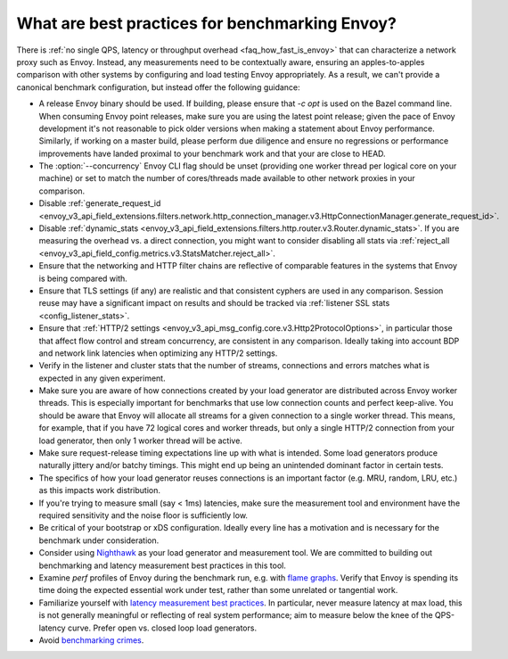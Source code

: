 What are best practices for benchmarking Envoy?
===============================================

There is :ref:`no single QPS, latency or throughput overhead <faq_how_fast_is_envoy>` that can
characterize a network proxy such as Envoy. Instead, any measurements need to be contextually aware,
ensuring an apples-to-apples comparison with other systems by configuring and load testing Envoy
appropriately. As a result, we can't provide a canonical benchmark configuration, but instead offer
the following guidance:

* A release Envoy binary should be used. If building, please ensure that `-c opt`
  is used on the Bazel command line. When consuming Envoy point releases, make
  sure you are using the latest point release; given the pace of Envoy development
  it's not reasonable to pick older versions when making a statement about Envoy
  performance. Similarly, if working on a master build, please perform due diligence
  and ensure no regressions or performance improvements have landed proximal to your
  benchmark work and that your are close to HEAD.

* The :option:`--concurrency` Envoy CLI flag should be unset (providing one worker thread per
  logical core on your machine) or set to match the number of cores/threads made available to other
  network proxies in your comparison.

* Disable :ref:`generate_request_id
  <envoy_v3_api_field_extensions.filters.network.http_connection_manager.v3.HttpConnectionManager.generate_request_id>`.

* Disable :ref:`dynamic_stats
  <envoy_v3_api_field_extensions.filters.http.router.v3.Router.dynamic_stats>`. If you are measuring
  the overhead vs. a direct connection, you might want to consider disabling all stats via
  :ref:`reject_all <envoy_v3_api_field_config.metrics.v3.StatsMatcher.reject_all>`.

* Ensure that the networking and HTTP filter chains are reflective of comparable features
  in the systems that Envoy is being compared with.

* Ensure that TLS settings (if any) are realistic and that consistent cyphers are used in
  any comparison. Session reuse may have a significant impact on results and should be tracked via
  :ref:`listener SSL stats <config_listener_stats>`.

* Ensure that :ref:`HTTP/2 settings <envoy_v3_api_msg_config.core.v3.Http2ProtocolOptions>`, in
  particular those that affect flow control and stream concurrency, are consistent in any
  comparison. Ideally taking into account BDP and network link latencies when optimizing any
  HTTP/2 settings.

* Verify in the listener and cluster stats that the number of streams, connections and errors
  matches what is expected in any given experiment.

* Make sure you are aware of how connections created by your load generator are
  distributed across Envoy worker threads. This is especially important for
  benchmarks that use low connection counts and perfect keep-alive. You should be aware that
  Envoy will allocate all streams for a given connection to a single worker thread. This means,
  for example, that if you have 72 logical cores and worker threads, but only a single HTTP/2
  connection from your load generator, then only 1 worker thread will be active.

* Make sure request-release timing expectations line up with what is intended.
  Some load generators produce naturally jittery and/or batchy timings. This
  might end up being an unintended dominant factor in certain tests.

* The specifics of how your load generator reuses connections is an important factor (e.g. MRU,
  random, LRU, etc.) as this impacts work distribution.

* If you're trying to measure small (say < 1ms) latencies, make sure the measurement tool and
  environment have the required sensitivity and the noise floor is sufficiently low.

* Be critical of your bootstrap or xDS configuration. Ideally every line has a motivation and is
  necessary for the benchmark under consideration.

* Consider using `Nighthawk <https://github.com/envoyproxy/nighthawk>`_ as your
  load generator and measurement tool. We are committed to building out
  benchmarking and latency measurement best practices in this tool.

* Examine `perf` profiles of Envoy during the benchmark run, e.g. with `flame graphs
  <http://www.brendangregg.com/flamegraphs.html>`_. Verify that Envoy is spending its time
  doing the expected essential work under test, rather than some unrelated or tangential
  work.

* Familiarize yourself with `latency measurement best practices
  <https://www.youtube.com/watch?v=lJ8ydIuPFeU>`_. In particular, never measure latency at
  max load, this is not generally meaningful or reflecting of real system performance; aim
  to measure below the knee of the QPS-latency curve. Prefer open vs. closed loop load
  generators.

* Avoid `benchmarking crimes <https://www.cse.unsw.edu.au/~gernot/benchmarking-crimes.html>`_.
